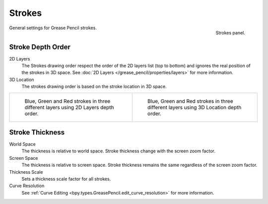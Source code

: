 
*******
Strokes
*******

.. figure:: /images/grease-pencil_properties_strokes_panel.png
   :align: right

   Strokes panel.

General settings for Grease Pencil strokes.


Stroke Depth Order
==================

2D Layers
   The Strokes drawing order respect the order of the 2D layers list (top to bottom)
   and ignores the real position of the strokes in 3D space.
   See :doc:`2D Layers </grease_pencil/properties/layers>` for more information.

3D Location
   The strokes drawing order is based on the stroke location in 3D space.

.. list-table::

   * - .. figure:: /images/grease-pencil_properties_strokes_depth-order-2d.png
          :width: 320px

          Blue, Green and Red strokes in three different layers using 2D Layers depth order.

     - .. figure:: /images/grease-pencil_properties_strokes_depth-order-3d.png
          :width: 320px

          Blue, Green and Red strokes in three different layers using 3D Location depth order.


Stroke Thickness
================

World Space
   The thickness is relative to world space.
   Stroke thickness change with the screen zoom factor.

Screen Space
   The thickness is relative to screen space.
   Stroke thickness remains the same regardless of the screen zoom factor.

Thickness Scale
   Sets a thickness scale factor for all strokes.

Curve Resolution
   See :ref:`Curve Editing <bpy.types.GreasePencil.edit_curve_resolution>` for more information.

